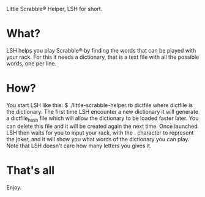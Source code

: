Little Scrabble® Helper, LSH for short.

* What?
LSH helps you play Scrabble® by finding the words that can be played with your rack.
For this it needs a dictionary, that is a text file with all the possible words, one per line.

* How?
  You start LSH like this:
      $ ./little-scrabble-helper.rb dictfile
  where dictfile is the dictionary. The first time LSH encounter a new dictionary it will generate a dictfile_hash file which will allow the dictionary to be loaded faster later. You can delete this file and it will be created again the next time.
  Once launched LSH then waits for you to input your rack, with the . character to represent the joker, and it will show you what words of the dictionary you can play.
  Note that LSH doesn't care how many letters you gives it.

* That's all
  Enjoy.
